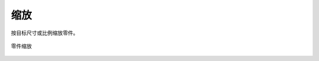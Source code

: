 缩放
==========


按目标尺寸或比例缩放零件。

.. figure:: https://amesh3d-doc.oss-cn-shenzhen.aliyuncs.com/16.png
   :width: 100%
   :align: center
   :alt: 零件缩放

   零件缩放